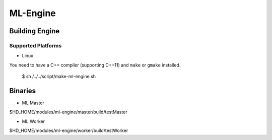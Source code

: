 ML-Engine
*********

Building Engine
===============

Supported Platforms
-------------------

* Linux

You need to have a C++ compiler (supporting C++11) and ``make`` or ``gmake`` installed.

 $ sh /../../script/make-ml-engine.sh

Binaries
=========

* ML Master
$HD_HOME/modules/ml-engine/master/build/testMaster

* ML Worker
$HD_HOME/modules/ml-engine/worker/build/testWorker
